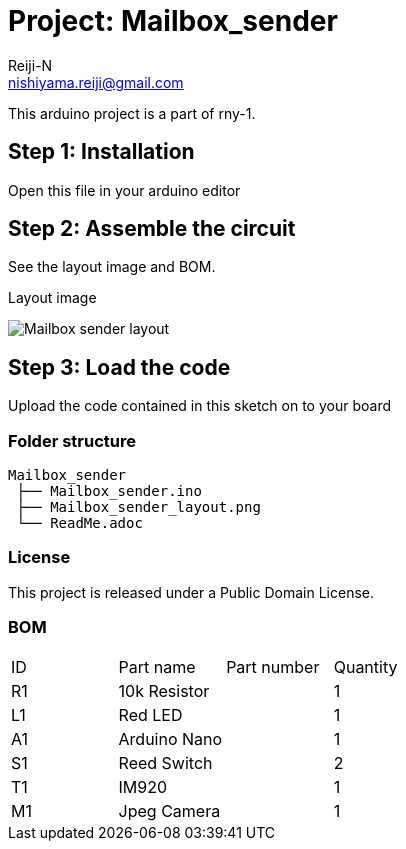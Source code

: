 :Author: Reiji-N
:Email: nishiyama.reiji@gmail.com
:Date: 24/02/2018
:Revision: version#
:License: Public Domain
:Project: Mailbox_sender

= Project: {Project}

This arduino project is a part of rny-1.

== Step 1: Installation

Open this file in your arduino editor

== Step 2: Assemble the circuit

See the layout image and BOM.

.Layout image
image:Mailbox_sender_layout.png[]

== Step 3: Load the code

Upload the code contained in this sketch on to your board

=== Folder structure

 Mailbox_sender
  ├── Mailbox_sender.ino
  ├── Mailbox_sender_layout.png
  └── ReadMe.adoc

=== License
This project is released under a {License} License.

=== BOM

|===
| ID | Part name      | Part number | Quantity
| R1 | 10k Resistor   |             | 1       
| L1 | Red LED        |             | 1        
| A1 | Arduino Nano   |             | 1        
| S1 | Reed Switch    |             | 2
| T1 | IM920          |             | 1        
| M1 | Jpeg Camera    |             | 1        
|===

